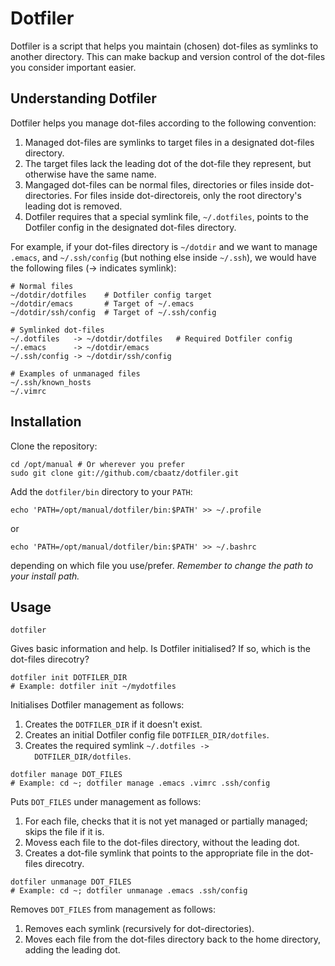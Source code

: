 * Dotfiler

Dotfiler is a script that helps you maintain (chosen) dot-files as
symlinks to another directory. This can make backup and version
control of the dot-files you consider important easier.

** Understanding Dotfiler

Dotfiler helps you manage dot-files according to the following
convention:

1. Managed dot-files are symlinks to target files in a designated
   dot-files directory.
2. The target files lack the leading dot of the dot-file they
   represent, but otherwise have the same name.
3. Mangaged dot-files can be normal files, directories or files inside
   dot-directories. For files inside dot-directoreis, only the root
   directory's leading dot is removed.
4. Dotfiler requires that a special symlink file, =~/.dotfiles=,
   points to the Dotfiler config in the designated dot-files
   directory.

For example, if your dot-files directory is =~/dotdir= and we want to
manage =.emacs=, and =~/.ssh/config= (but nothing else inside
=~/.ssh=), we would have the following files (-> indicates symlink):

#+BEGIN_EXAMPLE
# Normal files
~/dotdir/dotfiles    # Dotfiler config target
~/dotdir/emacs       # Target of ~/.emacs
~/dotdir/ssh/config  # Target of ~/.ssh/config

# Symlinked dot-files
~/.dotfiles   -> ~/dotdir/dotfiles   # Required Dotfiler config
~/.emacs      -> ~/dotdir/emacs
~/.ssh/config -> ~/dotdir/ssh/config

# Examples of unmanaged files
~/.ssh/known_hosts
~/.vimrc
#+END_EXAMPLE

** Installation

Clone the repository:

: cd /opt/manual # Or wherever you prefer
: sudo git clone git://github.com/cbaatz/dotfiler.git

Add the =dotfiler/bin= directory to your =PATH=:

: echo 'PATH=/opt/manual/dotfiler/bin:$PATH' >> ~/.profile

or

: echo 'PATH=/opt/manual/dotfiler/bin:$PATH' >> ~/.bashrc

depending on which file you use/prefer. /Remember to change the path
to your install path./

** Usage

: dotfiler

Gives basic information and help. Is Dotfiler initialised? If so,
which is the dot-files direcotry?

: dotfiler init DOTFILER_DIR
: # Example: dotfiler init ~/mydotfiles

Initialises Dotfiler management as follows:

1. Creates the =DOTFILER_DIR= if it doesn't exist.
2. Creates an initial Dotfiler config file =DOTFILER_DIR/dotfiles=.
3. Creates the required symlink =~/.dotfiles ->
   DOTFILER_DIR/dotfiles=.

: dotfiler manage DOT_FILES
: # Example: cd ~; dotfiler manage .emacs .vimrc .ssh/config

Puts =DOT_FILES= under management as follows:

1. For each file, checks that it is not yet managed or partially
   managed; skips the file if it is.
2. Movess each file to the dot-files directory, without the leading
   dot.
3. Creates a dot-file symlink that points to the appropriate file in
   the dot-files direcotry.

: dotfiler unmanage DOT_FILES
: # Example: cd ~; dotfiler unmanage .emacs .ssh/config

Removes =DOT_FILES= from management as follows:

1. Removes each symlink (recursively for dot-directories).
2. Moves each file from the dot-files directory back to the home
   directory, adding the leading dot.

